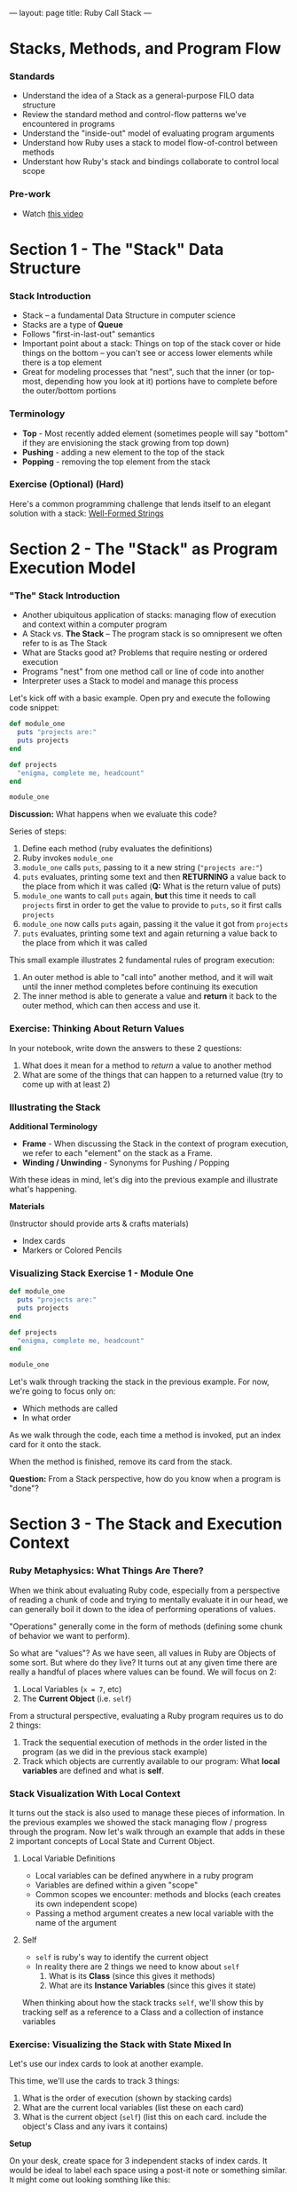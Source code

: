 ---
layout: page
title: Ruby Call Stack
---


* Stacks, Methods, and Program Flow
*** Standards

-  Understand the idea of a Stack as a general-purpose FILO data
   structure
-  Review the standard method and control-flow patterns we've
   encountered in programs
-  Understand the "inside-out" model of evaluating program arguments
-  Understand how Ruby uses a stack to model flow-of-control between
   methods
-  Understant how Ruby's stack and bindings collaborate to control local
   scope

*** Pre-work

-  Watch [[https://www.youtube.com/watch?v=beqqGIdabrE][this video]]

* Section 1 - The "Stack" Data Structure
*** Stack Introduction
    -  Stack -- a fundamental Data Structure in computer science
    -  Stacks are a type of *Queue*
    -  Follows "first-in-last-out" semantics
    -  Important point about a stack: Things on top of the stack cover or
       hide things on the bottom -- you can't see or access lower elements
       while there is a top element
    -  Great for modeling processes that "nest", such that the inner (or
       top-most, depending how you look at it) portions have to complete
       before the outer/bottom portions
*** Terminology

-  *Top* - Most recently added element (sometimes people will say
   "bottom" if they are envisioning the stack growing from top down)
-  *Pushing* - adding a new element to the top of the stack
-  *Popping* - removing the top element from the stack

*** Exercise (Optional) (Hard)

Here's a common programming challenge that lends itself to an elegant solution with a stack: [[https://github.com/turingschool/challenges/blob/master/well_formed_strings.markdown][Well-Formed Strings]]

* Section 2 - The "Stack" as Program Execution Model
*** "The" Stack Introduction
-  Another ubiquitous application of stacks: managing flow of execution
   and context within a computer program
-  A Stack vs. *The Stack* -- The program stack is so omnipresent we
   often refer to is as The Stack
-  What are Stacks good at? Problems that require nesting or ordered
   execution
-  Programs "nest" from one method call or line of code into another
-  Interpreter uses a Stack to model and manage this process


Let's kick off with a basic example. Open pry and execute the following
code snippet:

#+BEGIN_SRC ruby
  def module_one
    puts "projects are:"
    puts projects
  end

  def projects
    "enigma, complete me, headcount"
  end

  module_one
#+END_SRC

*Discussion:* What happens when we evaluate this code?

Series of steps:

1. Define each method (ruby evaluates the definitions)
2. Ruby invokes =module_one=
3. =module_one= calls =puts=, passing to it a new string
   (="projects are:"=)
4. =puts= evaluates, printing some text and then *RETURNING* a value
   back to the place from which it was called (*Q:* What is the return
   value of puts)
5. =module_one= wants to call =puts= again, *but* this time it needs to
   call =projects= first in order to get the value to provide to =puts=,
   so it first calls =projects=
6. =module_one= now calls =puts= again, passing it the value it got from
   =projects=
7. =puts= evaluates, printing some text and again returning a value back
   to the place from which it was called

This small example illustrates 2 fundamental rules of program execution:

1. An outer method is able to "call into" another method, and it will
   wait until the inner method completes before continuing its execution
2. The inner method is able to generate a value and *return* it back to
   the outer method, which can then access and use it.

*** Exercise: Thinking About Return Values

In your notebook, write down the answers to these 2 questions:

1. What does it mean for a method to /return/ a value to another method
2. What are some of the things that can happen to a returned value (try
   to come up with at least 2)

*** Illustrating the Stack

*Additional Terminology*

-  *Frame* - When discussing the Stack in the context of program
   execution, we refer to each "element" on the stack as a Frame.
-  *Winding / Unwinding* - Synonyms for Pushing / Popping

With these ideas in mind, let's dig into the previous example and
illustrate what's happening.

*Materials*

(Instructor should provide arts & crafts materials)

-  Index cards
-  Markers or Colored Pencils

*** Visualizing Stack Exercise 1 - Module One

#+BEGIN_SRC ruby
    def module_one
      puts "projects are:"
      puts projects
    end

    def projects
      "enigma, complete me, headcount"
    end

    module_one
#+END_SRC

Let's walk through tracking the stack in the previous example. For now,
we're going to focus only on:

-  Which methods are called
-  In what order

As we walk through the code, each time a method is invoked, put an index
card for it onto the stack.

When the method is finished, remove its card from the stack.

*Question:* From a Stack perspective, how do you know when a program is
"done"?

* Section 3 - The Stack and Execution Context
*** Ruby Metaphysics: What Things Are There?

When we think about evaluating Ruby code, especially from a perspective
of reading a chunk of code and trying to mentally evaluate it in our
head, we can generally boil it down to the idea of performing operations
of values.

"Operations" generally come in the form of methods (defining some chunk
of behavior we want to perform).

So what are "values"? As we have seen, all values in Ruby are Objects of
some sort. But where do they live? It turns out at any given time there
are really a handful of places where values can be found. We will focus
on 2:

1. Local Variables (=x = 7=, etc)
2. The *Current Object* (i.e. =self=)

From a structural perspective, evaluating a Ruby program requires us to
do 2 things:

1. Track the sequential execution of methods in the order listed in the
   program (as we did in the previous stack example)
2. Track which objects are currently available to our program: What
   *local variables* are defined and what is *self*.

*** Stack Visualization With Local Context

It turns out the stack is also used to manage these pieces of
information. In the previous examples we showed the stack managing flow
/ progress through the program. Now let's walk through an example that
adds in these 2 important concepts of Local State and Current Object.

**** Local Variable Definitions
-  Local variables can be defined anywhere in a ruby program
-  Variables are defined within a given "scope"
-  Common scopes we encounter: methods and blocks (each creates its own
   independent scope)
-  Passing a method argument creates a new local variable with the name
   of the argument
**** Self

-  =self= is ruby's way to identify the current object
-  In reality there are 2 things we need to know about =self=
   1. What is its *Class* (since this gives it methods)
   2. What are its *Instance Variables* (since this gives it state)

When thinking about how the stack tracks =self=, we'll show this by
tracking self as a reference to a Class and a collection of instance
variables

*** Exercise: Visualizing the Stack with State Mixed In

Let's use our index cards to look at another example.

This time, we'll use the cards to track 3 things:

1. What is the order of execution (shown by stacking cards)
2. What are the current local variables (list these on each card)
3. What is the current object (=self=) (list this on each card. include
   the object's Class and any ivars it contains)

*Setup*

On your desk, create space for 3 independent stacks of index cards. It
would be ideal to label each space using a post-it note or something
similar. It might come out looking somthing like this:

#+BEGIN_EXAMPLE
                           Current
     Locals      self      Method
    --------   --------   --------
    |      |   |      |   |      |
    |      |   |      |   |      |
    --------   --------   --------
#+END_EXAMPLE

As we step through the next simple program, we're going to place a card
on /each/ Stack, representing the current state of that column.

#+BEGIN_SRC ruby
class Dog

  def name
    @name
  end

  def initialize(name)
    @name = name
  end

  def chase(cat)
    dog_reaction = "woof"
    cat.be_chased(self)
    puts dog_reaction
  end
end

class Cat
  def initialize(breed)
    @breed = breed
  end

  def be_chased(dog)
    puts "oh no being chased by this dog:"
    puts dog.name
  end
end

sassy = Cat.new("Siamese")
chance = Dog.new("Chance")
chance.chase(sassy)
#+END_SRC

*** Group Time Wrapup -- Why Bother

-  Most essential challenge in starting programming: Getting over the
   "Mental Model" hump
-  As beginners we tend to view a program in the way that we initially
   interact with it -- *As Text*
-  However the actual operation is much richer -- applying a series of
   complex but elegant rules to properly evaluate our instructions
-  Experiences programmers learn to see behind the text and work with
   the underlying *Mental Model*
-  This is largely what accounts for the perceived gulf between a novice
   and even an intermediate developer
-  Once we get over the hump of modeling how the program works in our
   mind, the manipulations we can perform become vastly more
   sophisticated

* Paired Exercises - Stack Visualization:
*** Exercises Introduction

Now that we've seen how this all works, let's get some more practice in.
For this section, you'll pair up with another student and walk through
the remaining examples together, visualizing the 3 pieces of stack
information as we looked at in the previous example.

However, this time, we have a tool to make things a bit easier. The
inimitable Josh Cheek has made a sweet tool that can perform similar
visualizations in the terminal. Run the following steps in your
terminal:

#+BEGIN_EXAMPLE
    hub clone JoshCheek/object-model-with-lovisa
    cd object-model-with-lovisa
    gem install rouge
    bin/spelunk examples/cat_dog.rb
#+END_EXAMPLE

This will launch you into a simple interactive ruby program that will
allow you to step through the stack as the program executes.

Use the following keybindings:

-  =Return= - step to the next method / line
-  =Up Arrow= - go back up the stack one step
-  =Down Arrow= - go back down the stack one step

You'll use this program in the following exercises to evaluate your
interpretation of the program's execution *AFTER* you have walked
through it once using Index Cards.

*** Exercise 1 - Making Pizza

Do each exercise twice: Once with index cards and once using the
=spelunk= program you cloned earlier.

Each time, pay attention to:

1. Order of execution (what things go onto the stack and in what order)
2. Local variable assignments (what are the values of local variables in
   each case)
3. =Class= and =ivars= of current =self= value

#+BEGIN_SRC ruby
    class Pizza
      def initialize(toppings)
        @toppings = toppings
        @cooked = false
      end

      def cook!
        @cooked = true
      end

      def description
        if @cooked
          "Pizza with #{toppings} that has been cooked."
        else
          "Pizza with #{toppings} that has NOT been cooked."
        end
      end
    end

    class PizzaOven
      def cook_pizza(pizza)
        pizza.cook!
        pizza.description
      end
    end

    za = Pizza.new("anchovies")
    oven = PizzaOven
    oven.cook_pizza(za)
#+END_SRC

*** Exercise 2a - Cooking Spaghetti

*For this section, choose one of 2a or 2b*

From the example file
[[https://github.com/JoshCheek/object-model-with-lovisa/blob/master/examples/cook_spaghetti.rb][here]]

Once you've gone through with index cards, try it with:
=bin/spelunk examples/cook_spaghetti.rb=

#+BEGIN_SRC ruby
    def cook_dinner(ingredients, guests)
      prepared_ingredients = get_ingredients(ingredients)
      dish = mix(prepared_ingredients)
      serve(dish, guests)
    end

    def get_ingredients(ingredients)
      ingredients.each do |ingredient|
        prepare(ingredient)
      end
    end

    def prepare(ingredient)
      "Preparing #{ingredient}!"
    end

    def mix(prepared_ingredients)
      prepared_ingredients.map do |prepared_ingredient|
        add_to_dish(prepared_ingredient)
      end
    end

    def add_to_dish(prepared_ingredient)
      "Adding #{prepared_ingredient} to the dish!"
    end

    def serve(dish, guests)
      pretty_preparations = dish.join(", ")
      pretty_guests = guests.join(", ")
      "To serve #{pretty_guests} " <<
        "I had to #{pretty_preparations}."
    end

    ingredients = ["spaghetti", "onion",
                   "olive oil", "tomatoes",
                   "garlic", "basil"]
    guests      = ["Deborah", "Scott",
                   "Kimmie", "Marina", "Brennan"]
    puts cook_dinner(ingredients, guests)
#+END_SRC

*** Exercise 2b - Recursive Doubling

From the example file [[https://github.com/JoshCheek/object-model-with-lovisa/blob/master/examples/double.rb][here]]

Once you've gone through with index cards, try it with: =bin/spelunk examples/double.rb=

#+BEGIN_SRC ruby
    def double(n)
      if n == 0
        0
      elsif n < 0
        -2 + double(n+1)
      else
        2 + double(n-1)
      end
    end

    puts double 6
#+END_SRC

* Advanced usage: Ruby's =Binding= Class (Optional)

The role of managing local scope and variable lookup is partly managed
by ruby's =Binding= class. What is a binding?

-  =Binding= is a class
-  =Binding= is ruby's abstraction around local scopes within programs
-  =Binding= unifys 2 key ideas: =local_variables= and a =self=
   reference
-  We can retrieve the current one using the special =binding= method

Try the following examples in pry. We're going to illustrate 3 points:

-  =binding= stores local variables
-  =binding= can evaluate values within its context using =eval=
-  =binding= stores a reference to the current =self= context

#+BEGIN_SRC ruby
    [1] pry(main)> binding
    => #<Binding:0x007f86dd9c61c8>
    [2] pry(main)> binding.class
    => Binding
#+END_SRC

#+BEGIN_SRC ruby
    pry(main)> binding.local_variables
    => [:__, :_, :_dir_, :_file_, :_ex_, :_pry_, :_out_, :_in_]
    pry(main)> x = 10
    => 10
    pry(main)> a = "pizza"
    => "pizza"
    pry(main)> binding.local_variables
    => [:a, :x, :__, :_, :_dir_, :_file_, :_ex_, :_pry_, :_out_, :_in_]
    pry(main)> binding.eval("a")
    => "pizza"
    pry(main)> binding.eval("x")
    => 10
#+END_SRC

#+BEGIN_SRC ruby
    pry(main)> binding.eval("self")
    => main
    pry(main)> @a = "calzone"
    pry(main)> binding.instance_variables
    => []
    pry(main)> binding.eval("self").instance_variables
    => [:@pizza, :@a]
#+END_SRC
